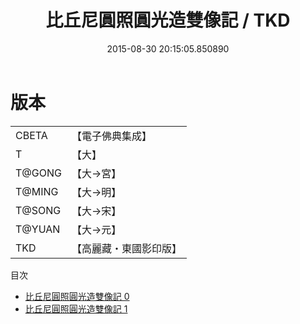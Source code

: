 #+TITLE: 比丘尼圓照圓光造雙像記 / TKD

#+DATE: 2015-08-30 20:15:05.850890
* 版本
 |     CBETA|【電子佛典集成】|
 |         T|【大】     |
 |    T@GONG|【大→宮】   |
 |    T@MING|【大→明】   |
 |    T@SONG|【大→宋】   |
 |    T@YUAN|【大→元】   |
 |       TKD|【高麗藏・東國影印版】|
目次
 - [[file:KR6i0282_000.txt][比丘尼圓照圓光造雙像記 0]]
 - [[file:KR6i0282_001.txt][比丘尼圓照圓光造雙像記 1]]
